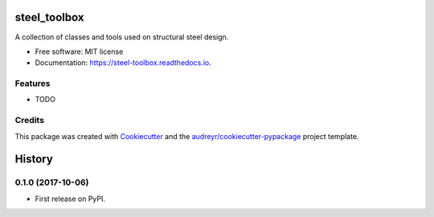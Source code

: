 =============
steel_toolbox
=============


.. image:: https://img.shields.io/pypi/v/steel_toolbox.svg
        :target: https://pypi.python.org/pypi/steel_toolbox

.. image:: https://img.shields.io/travis/manpan-1/steel_toolbox.svg
        :target: https://travis-ci.org/manpan-1/steel_toolbox

.. image:: https://readthedocs.org/projects/steel-toolbox/badge/?version=latest
        :target: https://steel-toolbox.readthedocs.io/en/latest/?badge=latest
        :alt: Documentation Status

.. image:: https://pyup.io/repos/github/manpan-1/steel_toolbox/shield.svg
     :target: https://pyup.io/repos/github/manpan-1/steel_toolbox/
     :alt: Updates


A collection of classes and tools used on structural steel design.


* Free software: MIT license
* Documentation: https://steel-toolbox.readthedocs.io.


Features
--------

* TODO

Credits
---------

This package was created with Cookiecutter_ and the `audreyr/cookiecutter-pypackage`_ project template.

.. _Cookiecutter: https://github.com/audreyr/cookiecutter
.. _`audreyr/cookiecutter-pypackage`: https://github.com/audreyr/cookiecutter-pypackage



=======
History
=======

0.1.0 (2017-10-06)
------------------

* First release on PyPI.


